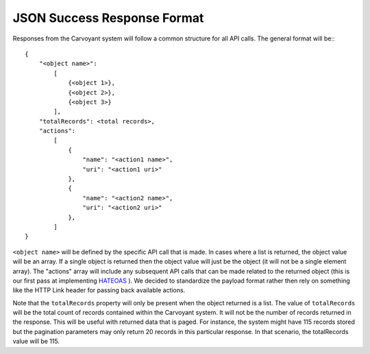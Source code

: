 JSON Success Response Format
============================

Responses from the Carvoyant system will follow a common structure for all API calls.  The general format will be:::

   {
       "<object name>":
           [
               {<object 1>},
               {<object 2>},
               {<object 3>}
           ],
       "totalRecords": <total records>,
       "actions":
           [
               {
                   "name": "<action1 name>",
                   "uri": "<action1 uri>"
               },
               {
                   "name": "<action2 name>",
                   "uri": "<action2 uri>"
               },
           ]
   }
   
``<object name>`` will be defined by the specific API call that is made.  In cases where a list is returned, the object value will be an array.  If a single object is returned then the object value will just be the object (it will not be a single element array).  The "actions" array will include any subsequent API calls that can be made related to the returned object (this is our first pass at implementing `HATEOAS <https://en.wikipedia.org/wiki/HATEOAS>`_ ).  We decided to standardize the payload format rather then rely on something like the HTTP Link header for passing back available actions.

Note that the ``totalRecords`` property will only be present when the object returned is a list.  The value of ``totalRecords`` will be the total count of records contained within the Carvoyant system.  It will not be the number of records returned in the response.  This will be useful with returned data that is paged.  For instance, the system might have 115 records stored but the pagination parameters may only return 20 records in this particular response.  In that scenario, the totalRecords value will be 115.